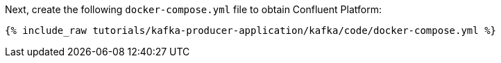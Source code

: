 Next, create the following `docker-compose.yml` file to obtain Confluent Platform:

+++++
<pre class="snippet"><code class="dockerfile">{% include_raw tutorials/kafka-producer-application/kafka/code/docker-compose.yml %}</code></pre>
+++++
